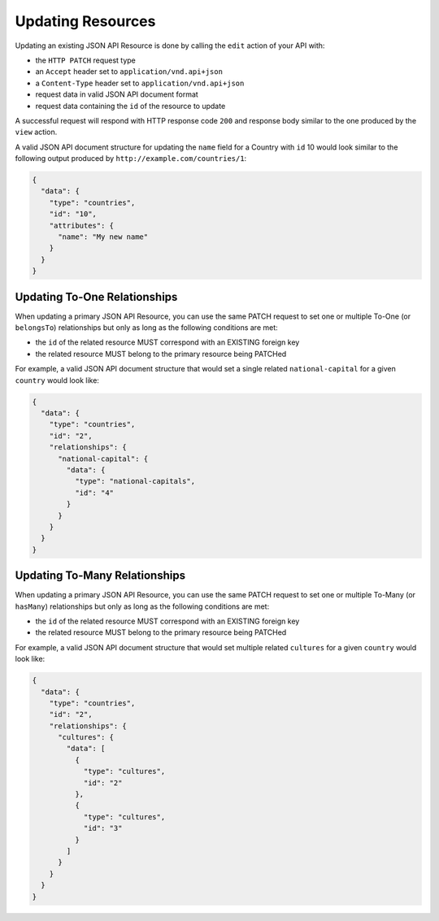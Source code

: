 
Updating Resources
==================

Updating an existing JSON API Resource is done by calling the ``edit`` action of your API with:

- the ``HTTP PATCH`` request type
- an ``Accept`` header  set to ``application/vnd.api+json``
- a ``Content-Type`` header  set to ``application/vnd.api+json``
- request data in valid JSON API document format
- request data containing the ``id`` of the resource to update

A successful request will respond with HTTP response code ``200``
and response body similar to the one produced by the ``view`` action.

A valid JSON API document structure for updating the ``name`` field
for a Country with ``id`` 10 would look similar to the following output
produced by ``http://example.com/countries/1``:

.. code-block:: json

  {
    "data": {
      "type": "countries",
      "id": "10",
      "attributes": {
        "name": "My new name"
      }
    }
  }

Updating To-One Relationships
^^^^^^^^^^^^^^^^^^^^^^^^^^^^^

When updating a primary JSON API Resource, you can use the same PATCH request to set one or multiple To-One
(or ``belongsTo``) relationships but only as long as the following conditions are met:

- the ``id`` of the related resource MUST correspond with an EXISTING foreign key
- the related resource MUST belong to the primary resource being PATCHed

For example, a valid JSON API document structure that would set a single related
``national-capital`` for a given ``country`` would look like:

.. code-block:: json

  {
    "data": {
      "type": "countries",
      "id": "2",
      "relationships": {
        "national-capital": {
          "data": {
            "type": "national-capitals",
            "id": "4"
          }
        }
      }
    }
  }

Updating To-Many Relationships
^^^^^^^^^^^^^^^^^^^^^^^^^^^^^^

When updating a primary JSON API Resource, you can use the same PATCH request to set one or multiple To-Many
(or ``hasMany``) relationships but only as long as the following conditions are met:

- the ``id`` of the related resource MUST correspond with an EXISTING foreign key
- the related resource MUST belong to the primary resource being PATCHed

For example, a valid JSON API document structure that would set multiple related ``cultures``
for a given ``country`` would look like:

.. code-block:: json

  {
    "data": {
      "type": "countries",
      "id": "2",
      "relationships": {
        "cultures": {
          "data": [
            {
              "type": "cultures",
              "id": "2"
            },
            {
              "type": "cultures",
              "id": "3"
            }
          ]
        }
      }
    }
  }
